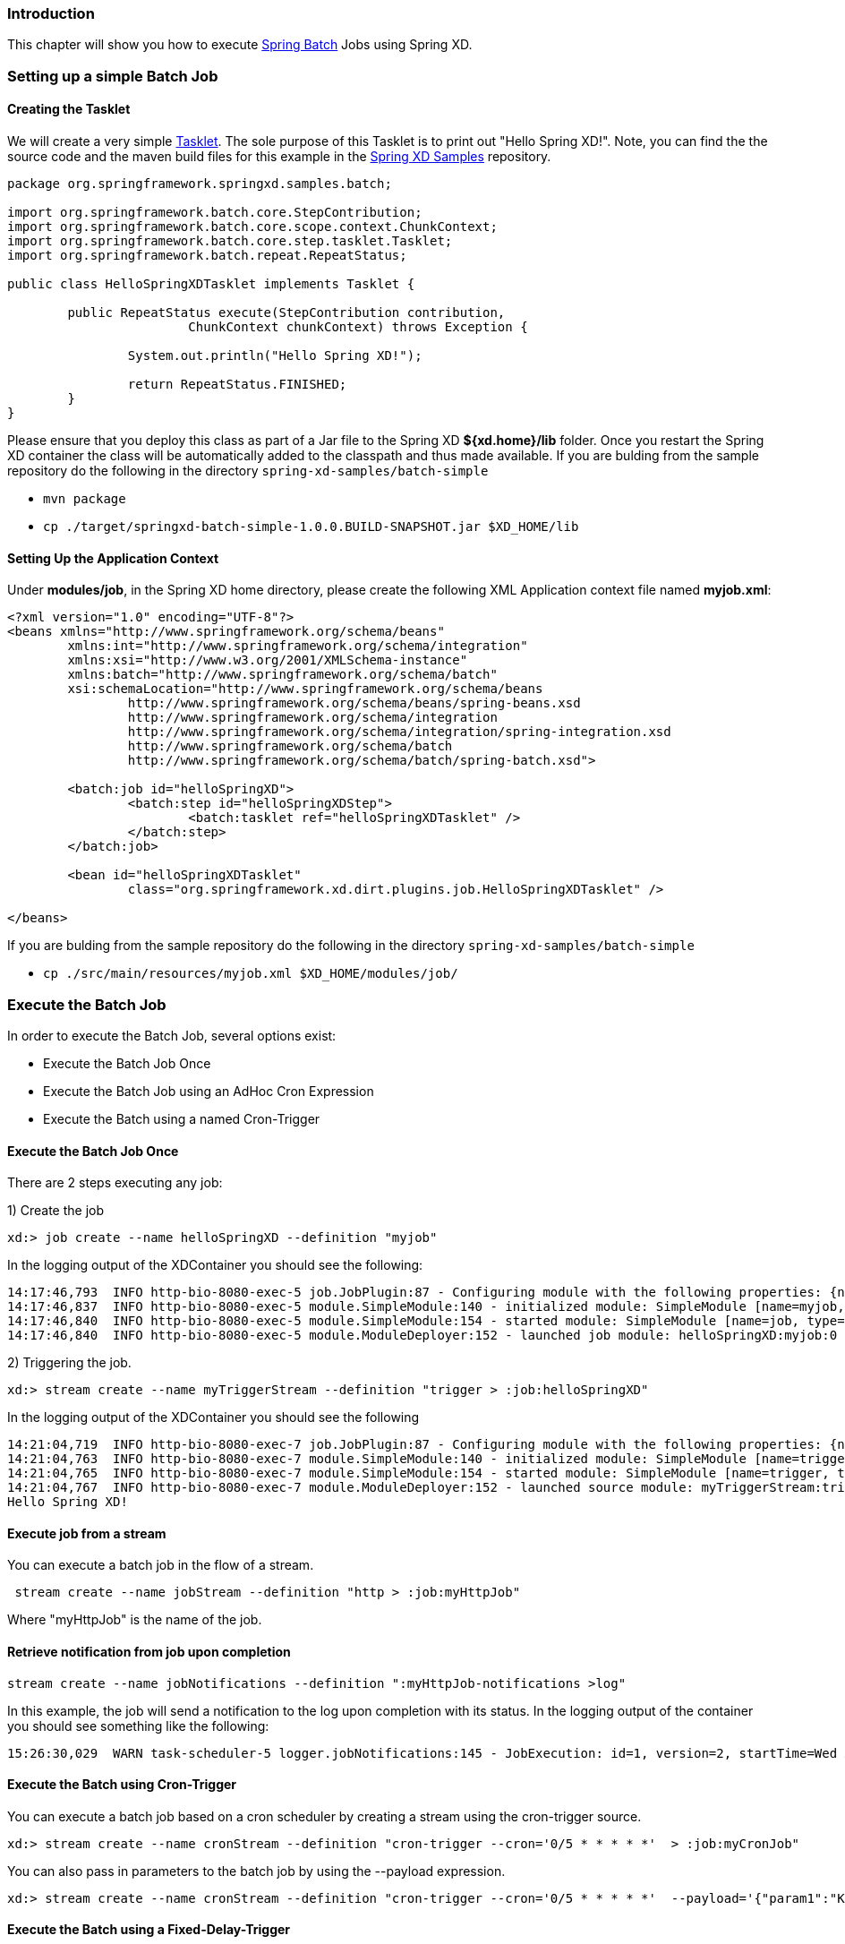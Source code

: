 === Introduction

This chapter will show you how to execute http://www.springsource.org/spring-batch[Spring Batch] Jobs using Spring XD.

=== Setting up a simple Batch Job

==== Creating the Tasklet

We will create a very simple http://static.springsource.org/spring-batch/reference/html/configureStep.html#taskletStep[Tasklet]. The sole purpose of this Tasklet is to print out "Hello Spring XD!".  Note, you can find the the source code and the maven build files for this example in the https://github.com/SpringSource/spring-xd-samples[Spring XD Samples] repository.

[source,java]
----
package org.springframework.springxd.samples.batch;

import org.springframework.batch.core.StepContribution;
import org.springframework.batch.core.scope.context.ChunkContext;
import org.springframework.batch.core.step.tasklet.Tasklet;
import org.springframework.batch.repeat.RepeatStatus;

public class HelloSpringXDTasklet implements Tasklet {

	public RepeatStatus execute(StepContribution contribution,
			ChunkContext chunkContext) throws Exception {

		System.out.println("Hello Spring XD!");

		return RepeatStatus.FINISHED;
	}
}
----

Please ensure that you deploy this class as part of a Jar file to the Spring XD *${xd.home}/lib* folder. Once you restart the Spring XD container the class will be automatically added to the classpath and thus made available.  If you are bulding from the sample repository do the following in the directory `spring-xd-samples/batch-simple`

* `mvn package`
* `cp ./target/springxd-batch-simple-1.0.0.BUILD-SNAPSHOT.jar $XD_HOME/lib`

==== Setting Up the Application Context

Under *modules/job*, in the Spring XD home directory, please create the following XML Application context file named *myjob.xml*: 

[source,xml]
----

<?xml version="1.0" encoding="UTF-8"?>
<beans xmlns="http://www.springframework.org/schema/beans"
	xmlns:int="http://www.springframework.org/schema/integration"
	xmlns:xsi="http://www.w3.org/2001/XMLSchema-instance"
	xmlns:batch="http://www.springframework.org/schema/batch"
	xsi:schemaLocation="http://www.springframework.org/schema/beans
		http://www.springframework.org/schema/beans/spring-beans.xsd
		http://www.springframework.org/schema/integration
		http://www.springframework.org/schema/integration/spring-integration.xsd
		http://www.springframework.org/schema/batch
		http://www.springframework.org/schema/batch/spring-batch.xsd">

	<batch:job id="helloSpringXD">
		<batch:step id="helloSpringXDStep">
			<batch:tasklet ref="helloSpringXDTasklet" />
		</batch:step>
	</batch:job>

	<bean id="helloSpringXDTasklet"
		class="org.springframework.xd.dirt.plugins.job.HelloSpringXDTasklet" />

</beans>
----

If you are bulding from the sample repository do the following in the directory `spring-xd-samples/batch-simple`

* `cp ./src/main/resources/myjob.xml $XD_HOME/modules/job/`

=== Execute the Batch Job

In order to execute the Batch Job, several options exist:

* Execute the Batch Job Once
* Execute the Batch Job using an AdHoc Cron Expression
* Execute the Batch using a named Cron-Trigger

==== Execute the Batch Job Once 
There are 2 steps executing any job:

1) Create the job 
----
xd:> job create --name helloSpringXD --definition "myjob"
----
In the logging output of the XDContainer you should see the following:
----
14:17:46,793  INFO http-bio-8080-exec-5 job.JobPlugin:87 - Configuring module with the following properties: {numberFormat=, dateFormat=, makeUnique=true, xd.stream.name=helloSpringXD}
14:17:46,837  INFO http-bio-8080-exec-5 module.SimpleModule:140 - initialized module: SimpleModule [name=myjob, type=job, group=helloSpringXD, index=0]
14:17:46,840  INFO http-bio-8080-exec-5 module.SimpleModule:154 - started module: SimpleModule [name=job, type=job, group=helloSpringXD, index=0]
14:17:46,840  INFO http-bio-8080-exec-5 module.ModuleDeployer:152 - launched job module: helloSpringXD:myjob:0
----
2) Triggering the job.
----
xd:> stream create --name myTriggerStream --definition "trigger > :job:helloSpringXD"
----
In the logging output of the XDContainer you should see the following
----
14:21:04,719  INFO http-bio-8080-exec-7 job.JobPlugin:87 - Configuring module with the following properties: {numberFormat=, dateFormat=, makeUnique=true, xd.stream.name=myTriggerStream}
14:21:04,763  INFO http-bio-8080-exec-7 module.SimpleModule:140 - initialized module: SimpleModule [name=trigger, type=source, group=myTriggerStream, index=0]
14:21:04,765  INFO http-bio-8080-exec-7 module.SimpleModule:154 - started module: SimpleModule [name=trigger, type=source, group=myTriggerStream, index=0]
14:21:04,767  INFO http-bio-8080-exec-7 module.ModuleDeployer:152 - launched source module: myTriggerStream:trigger:0
Hello Spring XD!
----
==== Execute job from a stream
You can execute a batch job in the flow of a stream.
----
 stream create --name jobStream --definition "http > :job:myHttpJob"
----
Where "myHttpJob" is the name of the job.

==== Retrieve notification from job upon completion
----
stream create --name jobNotifications --definition ":myHttpJob-notifications >log"
----
In this example, the job will send a notification to the log upon completion with its status. 
In the logging output of the container you should see something like the following:
----
15:26:30,029  WARN task-scheduler-5 logger.jobNotifications:145 - JobExecution: id=1, version=2, startTime=Wed Aug 28 15:26:30 EDT 2013, endTime=Wed Aug 28 15:26:30 EDT 2013, lastUpdated=Wed Aug 28 15:26:30 EDT 2013, status=COMPLETED, exitStatus=exitCode=COMPLETED;exitDescription=, job=[JobInstance: id=1, version=0, Job=[myHttpJob.job]], jobParameters=[{random=0.49881213192780494}]
----
==== Execute the Batch using Cron-Trigger

You can execute a batch job based on a cron scheduler by creating a stream using the cron-trigger source.  

----
xd:> stream create --name cronStream --definition "cron-trigger --cron='0/5 * * * * *'  > :job:myCronJob" 

----
You can also pass in parameters to the batch job by using the --payload expression.
----
xd:> stream create --name cronStream --definition "cron-trigger --cron='0/5 * * * * *'  --payload='{"param1":"Kenny"}' > :job:myCronJob"  

----
==== Execute the Batch using a Fixed-Delay-Trigger

You can explicitly create a Fixed Delay Trigger by creating a stream that uses the trigger source:

----
xd:> stream create --name fdStream --definition "trigger --payload='{"param1":"fixedDelayKenny"}' --fixedDelay=10 > :job:myXDJob" 

----

=== Removing Batch Jobs and Triggers 

==== Stopping and Removing the Batch Job

Batch Jobs can be deleted by executing:

----
xd:> job destroy helloSpringXD
----

Alternatively, one can just undeploy the job, keeping its definition around for a future redeployment:

----
xd:> job undeploy helloSpringXD
----



==== Removing the Cron Trigger

Cron Triggers can be deleted by executing:

----
xd:> stream destroy cronStream
----


 